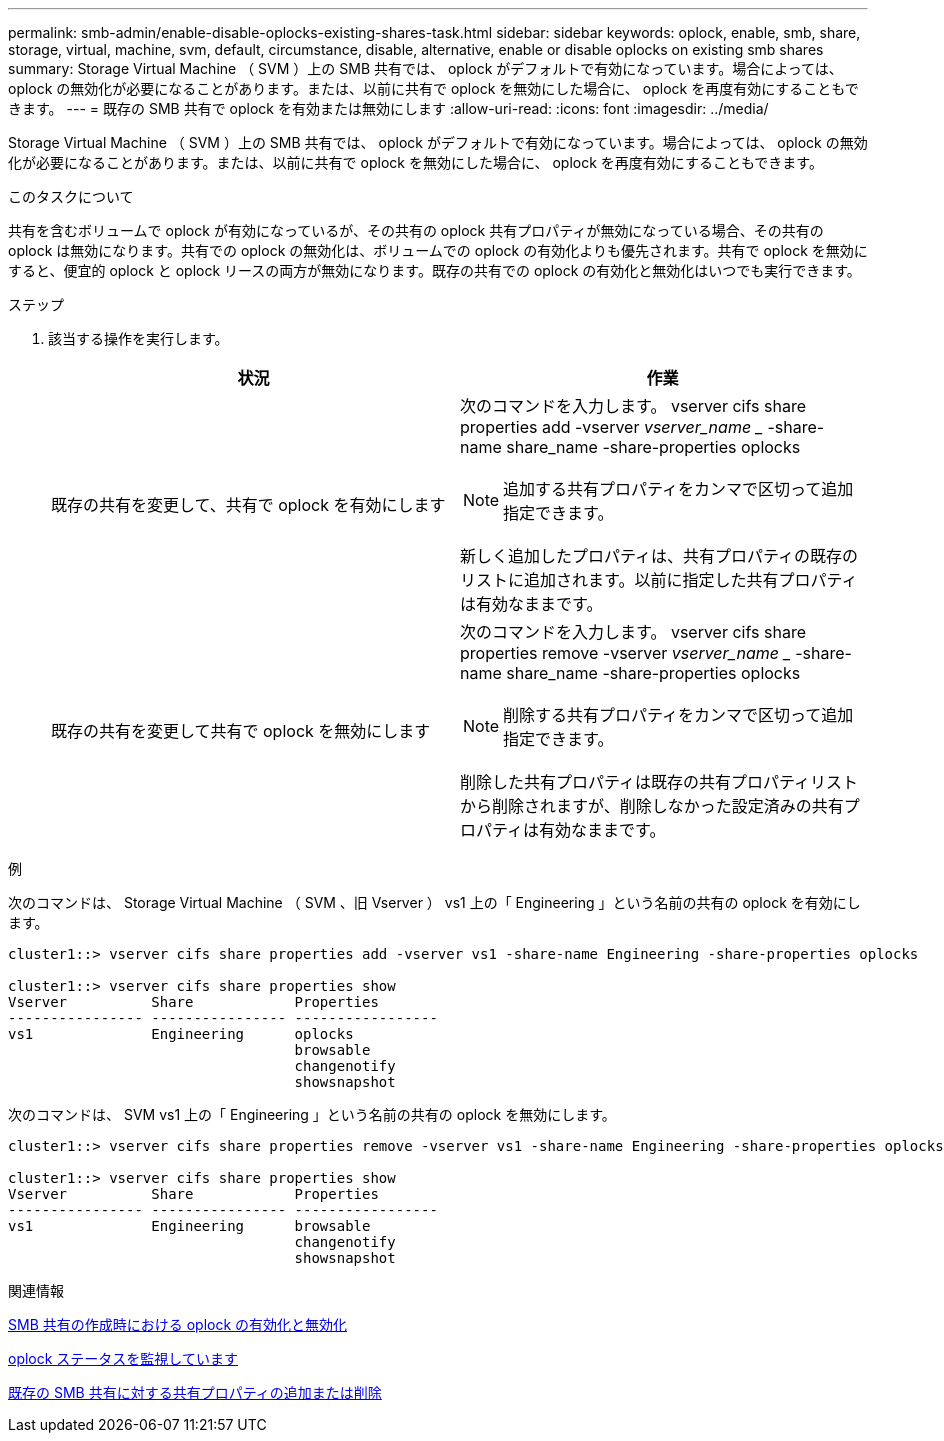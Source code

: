 ---
permalink: smb-admin/enable-disable-oplocks-existing-shares-task.html 
sidebar: sidebar 
keywords: oplock, enable, smb, share, storage, virtual, machine, svm, default, circumstance, disable, alternative, enable or disable oplocks on existing smb shares 
summary: Storage Virtual Machine （ SVM ）上の SMB 共有では、 oplock がデフォルトで有効になっています。場合によっては、 oplock の無効化が必要になることがあります。または、以前に共有で oplock を無効にした場合に、 oplock を再度有効にすることもできます。 
---
= 既存の SMB 共有で oplock を有効または無効にします
:allow-uri-read: 
:icons: font
:imagesdir: ../media/


[role="lead"]
Storage Virtual Machine （ SVM ）上の SMB 共有では、 oplock がデフォルトで有効になっています。場合によっては、 oplock の無効化が必要になることがあります。または、以前に共有で oplock を無効にした場合に、 oplock を再度有効にすることもできます。

.このタスクについて
共有を含むボリュームで oplock が有効になっているが、その共有の oplock 共有プロパティが無効になっている場合、その共有の oplock は無効になります。共有での oplock の無効化は、ボリュームでの oplock の有効化よりも優先されます。共有で oplock を無効にすると、便宜的 oplock と oplock リースの両方が無効になります。既存の共有での oplock の有効化と無効化はいつでも実行できます。

.ステップ
. 該当する操作を実行します。
+
|===
| 状況 | 作業 


 a| 
既存の共有を変更して、共有で oplock を有効にします
 a| 
次のコマンドを入力します。 vserver cifs share properties add -vserver _vserver_name __ -share-name share_name -share-properties oplocks

[NOTE]
====
追加する共有プロパティをカンマで区切って追加指定できます。

====
新しく追加したプロパティは、共有プロパティの既存のリストに追加されます。以前に指定した共有プロパティは有効なままです。



 a| 
既存の共有を変更して共有で oplock を無効にします
 a| 
次のコマンドを入力します。 vserver cifs share properties remove -vserver _vserver_name __ -share-name share_name -share-properties oplocks

[NOTE]
====
削除する共有プロパティをカンマで区切って追加指定できます。

====
削除した共有プロパティは既存の共有プロパティリストから削除されますが、削除しなかった設定済みの共有プロパティは有効なままです。

|===


.例
次のコマンドは、 Storage Virtual Machine （ SVM 、旧 Vserver ） vs1 上の「 Engineering 」という名前の共有の oplock を有効にします。

[listing]
----
cluster1::> vserver cifs share properties add -vserver vs1 -share-name Engineering -share-properties oplocks

cluster1::> vserver cifs share properties show
Vserver          Share            Properties
---------------- ---------------- -----------------
vs1              Engineering      oplocks
                                  browsable
                                  changenotify
                                  showsnapshot
----
次のコマンドは、 SVM vs1 上の「 Engineering 」という名前の共有の oplock を無効にします。

[listing]
----
cluster1::> vserver cifs share properties remove -vserver vs1 -share-name Engineering -share-properties oplocks

cluster1::> vserver cifs share properties show
Vserver          Share            Properties
---------------- ---------------- -----------------
vs1              Engineering      browsable
                                  changenotify
                                  showsnapshot
----
.関連情報
xref:enable-disable-oplocks-when-creating-shares-task.adoc[SMB 共有の作成時における oplock の有効化と無効化]

xref:monitor-oplock-status-task.adoc[oplock ステータスを監視しています]

xref:add-remove-share-properties-eexisting-share-task.adoc[既存の SMB 共有に対する共有プロパティの追加または削除]
